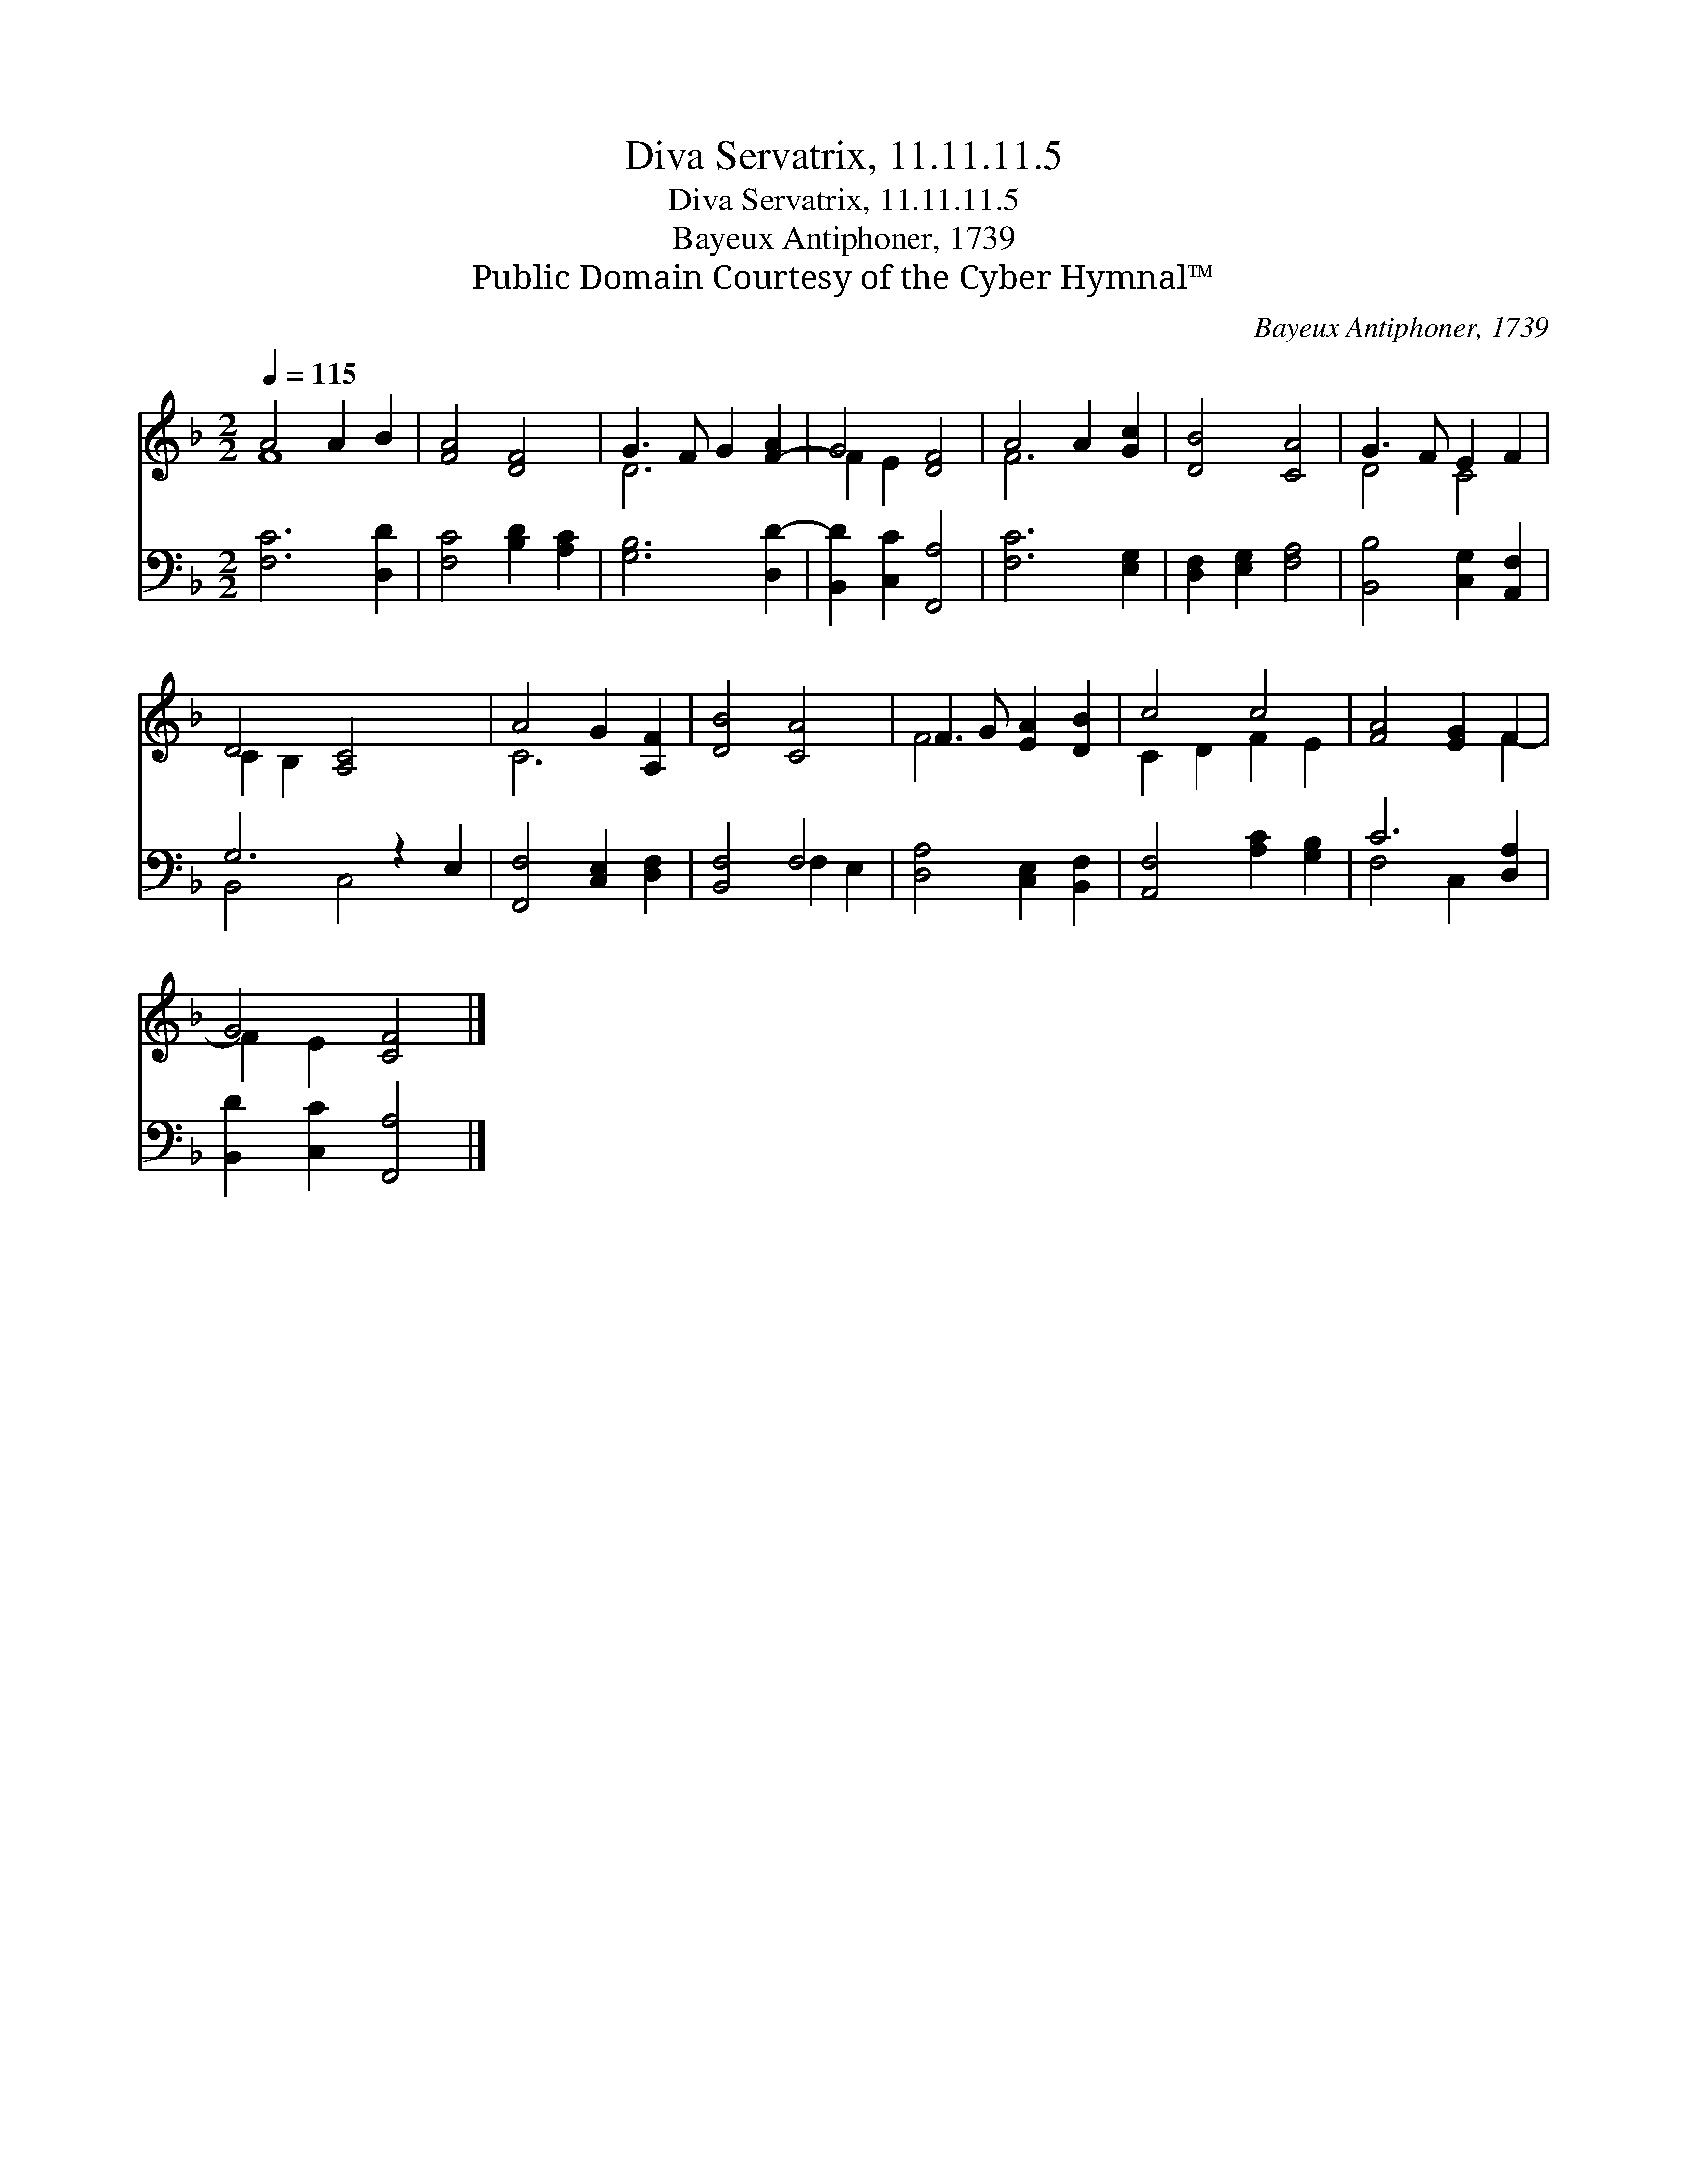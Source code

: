 X:1
T:Diva Servatrix, 11.11.11.5
T:Diva Servatrix, 11.11.11.5
T:Bayeux Antiphoner, 1739
T:Public Domain Courtesy of the Cyber Hymnal™
C:Bayeux Antiphoner, 1739
Z:Public Domain
Z:Courtesy of the Cyber Hymnal™
%%score ( 1 2 ) ( 3 4 )
L:1/8
Q:1/4=115
M:2/2
K:F
V:1 treble 
V:2 treble 
V:3 bass 
V:4 bass 
V:1
 A4 A2 B2 | [FA]4 [DF]4 | G3 F G2 [F-A]2 | G4 [DF]4 | A4 A2 [Gc]2 | [DB]4 [CA]4 | G3 F E2 F2 | %7
 D4 [A,C]4 x2 | A4 G2 [A,F]2 | [DB]4 [CA]4 | F3 G [EA]2 [DB]2 | c4 c4 | [FA]4 [EG]2 F2 | %13
 G4 [CF]4 |] %14
V:2
 F8- | x8 | D6 x2 | F2 E2 x4 | F6 x2 | x8 | D4 C4 | C2 B,2 x6 | C6 x2 | x8 | F4 x4 | C2 D2 F2 E2 | %12
 x6 F2- | F2 E2 x4 |] %14
V:3
 [F,C]6 [D,D]2 | [F,C]4 [B,D]2 [A,C]2 | [G,B,]6 [D,D-]2 | [B,,D]2 [C,C]2 [F,,A,]4 | %4
 [F,C]6 [E,G,]2 | [D,F,]2 [E,G,]2 [F,A,]4 | [B,,B,]4 [C,G,]2 [A,,F,]2 | G,6 z2 E,2 | %8
 [F,,F,]4 [C,E,]2 [D,F,]2 | [B,,F,]4 F,4 | [D,A,]4 [C,E,]2 [B,,F,]2 | [A,,F,]4 [A,C]2 [G,B,]2 | %12
 C6 [D,A,]2 | [B,,D]2 [C,C]2 [F,,A,]4 |] %14
V:4
 x8 | x8 | x8 | x8 | x8 | x8 | x8 | B,,4 C,4 x2 | x8 | x4 F,2 E,2 | x8 | x8 | F,4 C,2 x2 | x8 |] %14

